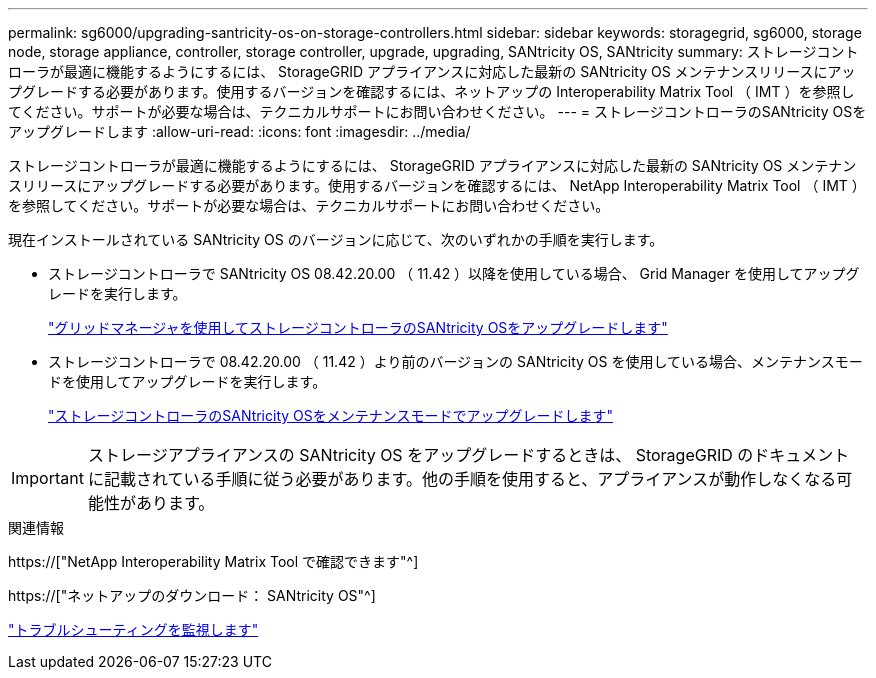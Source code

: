 ---
permalink: sg6000/upgrading-santricity-os-on-storage-controllers.html 
sidebar: sidebar 
keywords: storagegrid, sg6000, storage node, storage appliance, controller, storage controller, upgrade, upgrading, SANtricity OS, SANtricity 
summary: ストレージコントローラが最適に機能するようにするには、 StorageGRID アプライアンスに対応した最新の SANtricity OS メンテナンスリリースにアップグレードする必要があります。使用するバージョンを確認するには、ネットアップの Interoperability Matrix Tool （ IMT ）を参照してください。サポートが必要な場合は、テクニカルサポートにお問い合わせください。 
---
= ストレージコントローラのSANtricity OSをアップグレードします
:allow-uri-read: 
:icons: font
:imagesdir: ../media/


[role="lead"]
ストレージコントローラが最適に機能するようにするには、 StorageGRID アプライアンスに対応した最新の SANtricity OS メンテナンスリリースにアップグレードする必要があります。使用するバージョンを確認するには、 NetApp Interoperability Matrix Tool （ IMT ）を参照してください。サポートが必要な場合は、テクニカルサポートにお問い合わせください。

現在インストールされている SANtricity OS のバージョンに応じて、次のいずれかの手順を実行します。

* ストレージコントローラで SANtricity OS 08.42.20.00 （ 11.42 ）以降を使用している場合、 Grid Manager を使用してアップグレードを実行します。
+
link:upgrading-santricity-os-on-storage-controllers-using-grid-manager-sg6000.html["グリッドマネージャを使用してストレージコントローラのSANtricity OSをアップグレードします"]

* ストレージコントローラで 08.42.20.00 （ 11.42 ）より前のバージョンの SANtricity OS を使用している場合、メンテナンスモードを使用してアップグレードを実行します。
+
link:upgrading-santricity-os-on-storage-controllers-using-maintenance-mode-sg6000.html["ストレージコントローラのSANtricity OSをメンテナンスモードでアップグレードします"]




IMPORTANT: ストレージアプライアンスの SANtricity OS をアップグレードするときは、 StorageGRID のドキュメントに記載されている手順に従う必要があります。他の手順を使用すると、アプライアンスが動作しなくなる可能性があります。

.関連情報
https://["NetApp Interoperability Matrix Tool で確認できます"^]

https://["ネットアップのダウンロード： SANtricity OS"^]

link:../monitor/index.html["トラブルシューティングを監視します"]
